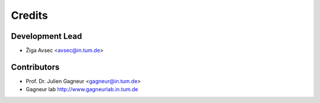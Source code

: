 =======
Credits
=======

Development Lead
----------------

* Žiga Avsec <avsec@in.tum.de>

Contributors
------------

* Prof. Dr. Julien Gagneur <gagneur@in.tum.de>
* Gagneur lab http://www.gagneurlab.in.tum.de
